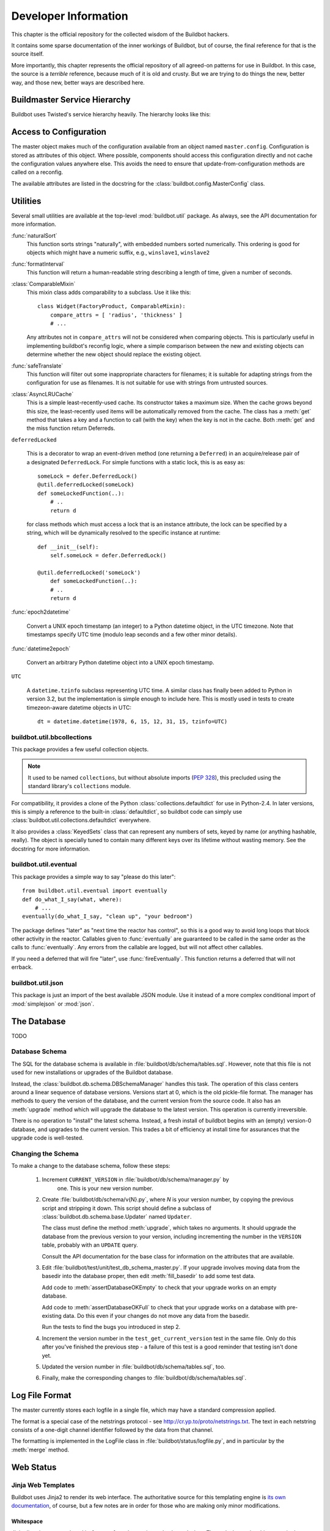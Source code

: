 Developer Information
=====================

This chapter is the official repository for the collected wisdom of the
Buildbot hackers.

It contains some sparse documentation of the inner workings of Buildbot, but of
course, the final reference for that is the source itself.

More importantly, this chapter represents the official repository of all
agreed-on patterns for use in Buildbot.  In this case, the source is a
*terrible* reference, because much of it is old and crusty.  But we are
trying to do things the new, better way, and those new, better ways are
described here.

.. _Buildmaster-Service-Hierarchy:

Buildmaster Service Hierarchy
-----------------------------

Buildbot uses Twisted's service hierarchy heavily.  The hierarchy looks like
this:

.. py:class:: buildbot.master.BuildMaster

    This is the top-level service.

    .. py:class:: buildbot.master.BotMaster

        The :class:`BotMaster` manages all of the slaves.  :class:`BuildSlave` instances are added as
        child services of the :class:`BotMaster`.
    
    .. py:class:: buildbot.changes.manager.ChangeManager
    
        The :class:`ChangeManager` manages the active change sources, as well as the stream of
        changes received from those sources.
    
    .. py:class:: buildbot.schedulers.manager.SchedulerManager
    
        The :class:`SchedulerManager` manages the active schedulers and handles inter-scheduler
        notifications.
    
    :class:`IStatusReceiver` implementations
        Objects from the ``status`` configuration key are attached directly to the
        buildmaster. These classes should inherit from :class:`StatusReceiver` or
        :class:`StatusReceiverMultiService` and include an
        ``implements(IStatusReceiver)`` stanza.


.. _Access-to-Configuration:

Access to Configuration
-----------------------

The master object makes much of the configuration available from an object
named ``master.config``.  Configuration is stored as attributes of this
object.  Where possible, components should access this configuration directly
and not cache the configuration values anywhere else.  This avoids the need to
ensure that update-from-configuration methods are called on a reconfig.

The available attributes are listed in the docstring for the
:class:`buildbot.config.MasterConfig` class.

.. _Utilities:
        
Utilities
---------

Several small utilities are available at the top-level :mod:`buildbot.util`
package.  As always, see the API documentation for more information.

:func:`naturalSort`
    This function sorts strings "naturally", with embedded numbers sorted
    numerically.  This ordering is good for objects which might have a numeric
    suffix, e.g., ``winslave1``, ``winslave2``

:func:`formatInterval`
    This function will return a human-readable string describing a length of time,
    given a number of seconds.

:class:`ComparableMixin`
    This mixin class adds comparability to a subclass.  Use it like this::

        class Widget(FactoryProduct, ComparableMixin):
            compare_attrs = [ 'radius', 'thickness' ]
            # ...

    Any attributes not in ``compare_attrs`` will not be considered when
    comparing objects.  This is particularly useful in implementing buildbot's
    reconfig logic, where a simple comparison between the new and existing objects
    can determine whether the new object should replace the existing object.

:func:`safeTranslate`
    This function will filter out some inappropriate characters for filenames; it
    is suitable for adapting strings from the configuration for use as filenames.
    It is not suitable for use with strings from untrusted sources.

:class:`AsyncLRUCache`
    This is a simple least-recently-used cache.  Its constructor takes a maximum
    size.  When the cache grows beyond this size, the least-recently used items
    will be automatically removed from the cache.  The class has a
    :meth:`get` method that takes a key and a function to call (with
    the key) when the key is not in the cache.  Both :meth:`get` and
    the miss function return Deferreds.

``deferredLocked``

    This is a decorator to wrap an event-driven method (one returning
    a ``Deferred``) in an acquire/release pair of a designated
    ``DeferredLock``.  For simple functions with a static lock, this
    is as easy as::


        someLock = defer.DeferredLock()
        @util.deferredLocked(someLock)
        def someLockedFunction(..):
            # ..
            return d

    for class methods which must access a lock that is an instance attribute, the
    lock can be specified by a string, which will be dynamically resolved to the
    specific instance at runtime::


        def __init__(self):
            self.someLock = defer.DeferredLock()

        @util.deferredLocked('someLock')
            def someLockedFunction(..):
            # ..
            return d

:func:`epoch2datetime`

    Convert a UNIX epoch timestamp (an integer) to a Python datetime
    object, in the UTC timezone.  Note that timestamps specify UTC
    time (modulo leap seconds and a few other minor details).

:func:`datetime2epoch`

    Convert an arbitrary Python datetime object into a UNIX epoch timestamp.

``UTC``

    A ``datetime.tzinfo`` subclass representing UTC time.  A similar class has
    finally been added to Python in version 3.2, but the implementation is simple
    enough to include here.  This is mostly used in tests to create timezeon-aware
    datetime objects in UTC::

        dt = datetime.datetime(1978, 6, 15, 12, 31, 15, tzinfo=UTC)


buildbot.util.bbcollections
~~~~~~~~~~~~~~~~~~~~~~~~~~~

This package provides a few useful collection objects.

.. note:: It used to be named ``collections``, but without absolute
   imports (:pep:`328`), this precluded using the standard library's
   ``collections`` module.

For compatibility, it provides a clone of the Python
:class:`collections.defaultdict` for use in Python-2.4.  In later versions, this
is simply a reference to the built-in :class:`defaultdict`, so buildbot code can
simply use :class:`buildbot.util.collections.defaultdict` everywhere.

It also provides a :class:`KeyedSets` class that can represent any numbers of
sets, keyed by name (or anything hashable, really).  The object is specially
tuned to contain many different keys over its lifetime without wasting memory.
See the docstring for more information.

buildbot.util.eventual
~~~~~~~~~~~~~~~~~~~~~~

This package provides a simple way to say "please do this later"::

    from buildbot.util.eventual import eventually
    def do_what_I_say(what, where):
        # ...
    eventually(do_what_I_say, "clean up", "your bedroom")

The package defines "later" as "next time the reactor has control", so this is
a good way to avoid long loops that block other activity in the reactor.
Callables given to :func:`eventually` are guaranteed to be called in the same
order as the calls to :func:`eventually`.  Any errors from the callable are
logged, but will not affect other callables.

If you need a deferred that will fire "later", use :func:`fireEventually`.  This
function returns a deferred that will not errback.

buildbot.util.json
~~~~~~~~~~~~~~~~~~

This package is just an import of the best available JSON module.  Use it
instead of a more complex conditional import of :mod:`simplejson` or
:mod:`json`.

.. _The-Database:

The Database
------------

.. py:class:: buildbot.db.connector.DBConnector

TODO

.. _Database-Schema:

Database Schema
~~~~~~~~~~~~~~~

.. py:class:: buildbot.db.schema.DBSchemaManager

The SQL for the database schema is available in
:file:`buildbot/db/schema/tables.sql`.  However, note that this file is not used
for new installations or upgrades of the Buildbot database.

Instead, the :class:`buildbot.db.schema.DBSchemaManager` handles this task.  The
operation of this class centers around a linear sequence of database versions.
Versions start at 0, which is the old pickle-file format.  The manager has
methods to query the version of the database, and the current version from the
source code.  It also has an :meth:`upgrade` method which will upgrade the
database to the latest version.  This operation is currently irreversible.

There is no operation to "install" the latest schema.  Instead, a fresh install
of buildbot begins with an (empty) version-0 database, and upgrades to the
current version.  This trades a bit of efficiency at install time for
assurances that the upgrade code is well-tested.

.. _Changing-the-Schema:

Changing the Schema
~~~~~~~~~~~~~~~~~~~

To make a change to the database schema, follow these steps:

 1. Increment ``CURRENT_VERSION`` in :file:`buildbot/db/schema/manager.py` by
     one.  This is your new version number.

 2. Create :file:`buildbot/db/schema/v{N}.py`, where *N* is your version number, by
    copying the previous script and stripping it down.  This script should define a
    subclass of :class:`buildbot.db.schema.base.Updater` named ``Updater``. 
    
    The class must define the method :meth:`upgrade`, which takes no arguments.  It
    should upgrade the database from the previous version to your version,
    including incrementing the number in the ``VERSION`` table, probably with an
    ``UPDATE`` query.
    
    Consult the API documentation for the base class for information on the
    attributes that are available.

 3. Edit :file:`buildbot/test/unit/test_db_schema_master.py`.  If your upgrade
    involves moving data from the basedir into the database proper, then edit
    :meth:`fill_basedir` to add some test data.
    
    Add code to :meth:`assertDatabaseOKEmpty` to check that your upgrade works on an
    empty database.
    
    Add code to :meth:`assertDatabaseOKFull` to check that your upgrade works on a
    database with pre-existing data.  Do this even if your changes do not move any
    data from the basedir.
    
    Run the tests to find the bugs you introduced in step 2.

 4. Increment the version number in the ``test_get_current_version`` test in the
    same file.  Only do this after you've finished the previous step - a failure of
    this test is a good reminder that testing isn't done yet.


 5. Updated the version number in :file:`buildbot/db/schema/tables.sql`, too.

 6. Finally, make the corresponding changes to :file:`buildbot/db/schema/tables.sql`.

.. _Log-File-Format:

Log File Format
---------------

.. py:class:: buildbot.status.logfile.LogFile

The master currently stores each logfile in a single file, which may have a
standard compression applied.

The format is a special case of the netstrings protocol - see
http://cr.yp.to/proto/netstrings.txt.  The text in each netstring
consists of a one-digit channel identifier followed by the data from that
channel.

The formatting is implemented in the LogFile class in
:file:`buildbot/status/logfile.py`, and in particular by the :meth:`merge`
method.


Web Status
----------

.. _Jinja-Web-Templates:

Jinja Web Templates
~~~~~~~~~~~~~~~~~~~

Buildbot uses Jinja2 to render its web interface.  The authoritative source for
this templating engine is
`its own documentation <http://jinja.pocoo.org/2/documentation/>`_,
of course, but a few notes are in order for those who are
making only minor modifications.

Whitespace
++++++++++

Jinja directives are enclosed in ``{% .. %}``, and sometimes also have
dashes.  These dashes strip whitespace in the output.  For example:

.. code-block:: none

    {% for entry in entries %}
      <li>{{ entry }}</li>
    {% endfor %}

will produce output with too much whitespace:

.. code-block:: html

  <li>pigs</li>


  <li>cows</li>


But adding the dashes will collapse that whitespace completely:

.. code-block:: none

    {% for entry in entries -%}
      <li>{{ entry }}</li>
    {%- endfor %}

yields

.. code-block:: html

    <li>pigs</li><li>cows</li>

.. _Web-Authorization-Framework:
    
Web Authorization Framework
~~~~~~~~~~~~~~~~~~~~~~~~~~~

Whenever any part of the web framework wants to perform some action on the
buildmaster, it should check the user's authorization first.

Always check authorization twice: once to decide whether to show the option to
the user (link, button, form, whatever); and once before actually performing
the action.

To check whether to display the option, you'll usually want to pass an authz
object to the Jinja template in your :class:`HtmlResource` subclass::

    def content(self, req, cxt):
        # ...
        cxt['authz'] = self.getAuthz(req)
        template = ...
        return template.render(**cxt)

and then determine whether to advertise the action in the template:

.. code-block:: none

    {{ if authz.advertiseAction('myNewTrick') }}
      <form action="{{ myNewTrick_url }}"> ...
    {{ endif }}

Actions can optionally require authentication, so use ``needAuthForm`` to
determine whether to require a 'username' and 'passwd' field in the generated
form.  These fields are usually generated by the :meth:`auth()` form:

.. code-block:: none

    {% if authz.needAuthForm('myNewTrick') %}
      {{ auth() }}
    {% endif %}

Once the POST request comes in, it's time to check authorization again.
This usually looks something like ::

    if not self.getAuthz(req).actionAllowed('myNewTrick', req, someExtraArg):
        return Redirect(path_to_authfail(req))

The ``someExtraArg`` is optional (it's handled with ``*args``, so you can
have several if you want), and is given to the user's authorization function.
For example, a build-related action should pass the build status, so that the
user's authorization function could ensure that devs can only operate on their
own builds.

The available actions are listed in :ref:`WebStatus-Configuration-Parameters`.


.. _Obfuscating-Passwords:

Obfuscating Passwords
---------------------

.. py:class:: buildslave.util.Obfuscated

It's often necessary to pass passwords to commands on the slave, but it's no
fun to see those passwords appear for everyone else in the build log.  The
:class:`Obfuscated` class can help here.  Instantiate it with a real string and a
fake string that should appear in logfiles.  You can then use the
:meth:`Obfuscated.get_real` and :meth:`Obfuscated.get_fake` static methods to
convert a list of command words to the real or fake equivalent.

The ``RunProcess`` implementation in the buildslave will apply these methods
automatically, so just feed it a list of strings and :class:`Obfuscated` objects.

.. _Master-Slave-API:

Master-Slave API
----------------

This section is a (very incomplete) description of the master-slave interface.
The interface is based on Twisted's Perspective Broker.

Connection
~~~~~~~~~~

The slave connects to the master, using the parameters supplied to
:command:`buildslave create-slave`.  It uses a reconnecting process with an
exponential backoff, and will automatically reconnect on disconnection.

.. py:class:: buildslave.bot.Bot

Once connected, the slave authenticates with the Twisted Cred (newcred)
mechanism, using the username and password supplied to :command:`buildslave
create-slave`.  The *mind* is the slave bot instance (class
:class:`buildslave.bot.Bot`).

.. py:class:: buildbot.master.Dispatcher
.. py:class:: buildbot.buildslave.BuildSlave

On the master side, the realm is implemented by
:class:`buildbot.master.Dispatcher`, which examines the username of incoming
avatar requests.  There are special cases for ``change``, ``debug``, and
``statusClient``, which are not discussed here.  For all other usernames,
the botmaster is consulted, and if a slave with that name is configured, its
:class:`buildbot.buildslave.BuildSlave` instance is returned as the perspective.

Build Slaves
~~~~~~~~~~~~

At this point, the master-side BuildSlave object has a pointer to the remote,
slave-side Bot object in ``self.slave``, and the slave-side Bot object has a
reference to the master-side BuildSlave object in ``self.perspective``.

Bot methods
+++++++++++

The slave-side object has the following remote methods:


:meth:`remote_getCommands`
    Returns a list of ``(name, version)`` for all commands the slave recognizes

:meth:`remote_setBuilderList`
    Given a list of builders and their build directories, ensures that
    those builders, and only those builders, are running.  This can be
    called after the initial connection is established, with a new
    list, to add or remove builders.

    This method returns a dictionary of :class:`SlaveBuilder` objects - see below

:meth:`remote_print`
    Adds a message to the slave logfile

:meth:`remote_getSlaveInfo`
    Returns the contents of the slave's :file:`info/` directory. Also contains the keys


    ``environ``
        copy of the slaves environment
    ``system``
        OS the slave is running (extracted from pythons os.name)
    ``basedir``
        base directory where slave is running

:meth:`remote_getVersion`
    Returns the slave's version

BuildSlave methods
++++++++++++++++++

The master-side object has the following method:


:meth:`perspective_keepalive`
    Does nothing - used to keep traffic flowing over the TCP connection

Slave Builders
~~~~~~~~~~~~~~

.. py:class:: buildslave.bot.SlaveBuilder
.. py:class:: buildbot.process.builder.Builder
.. py:class:: buildbot.process.slavebuilder.SlaveBuilder

Each build slave has a set of builders which can run on it.  These are represented
by distinct classes on the master and slave, just like the BuildSlave and Bot objects
described above.

On the slave side, builders are represented as instances of the
:class:`buildslave.bot.SlaveBuilder` class.  On the master side, they are
represented by the :class:`buildbot.process.slavebuilder.SlaveBuilder` class.  The
following will refer to these as the slave-side and master-side SlaveBuilder
classes.  Each object keeps a reference to its opposite in ``self.remote``.

slave-side SlaveBuilder methods
+++++++++++++++++++++++++++++++

:meth:`remote_setMaster`
    Provides a reference to the master-side SlaveBuilder

:meth:`remote_print`
    Adds a message to the slave logfile; used to check round-trip connectivity

:meth:`remote_startBuild`
    Indicates that a build is about to start, and that any subsequent
    commands are part of that build

:meth:`remote_startCommand`
    Invokes a command on the slave side

:meth:`remote_interruptCommand`
    Interrupts the currently-running command

:meth:`remote_shutdown`
    Shuts down the slave cleanly

master-side SlaveBuilder methods
++++++++++++++++++++++++++++++++

The master side does not have any remotely-callable methods.

Setup
~~~~~

After the initial connection and trading of a mind (Bot) for an avatar
(BuildSlave), the master calls the Bot's :meth:`setBuilderList` method to set up
the proper slave builders on the slave side.  This method returns a reference to
each of the new slave-side SlaveBuilder objects.  Each of these is handed to the
corresponding master-side SlaveBuilder object.  This immediately calls the remote
:meth:`setMaster` method, then the :meth:`print` method.

Pinging
~~~~~~~

To ping a remote SlaveBuilder, the master calls the :meth:`print` method.

Building
~~~~~~~~

When a build starts, the msater calls the slave's :meth:`startBuild` method.
Each BuildStep instance will subsequently call the :meth:`startCommand` method,
passing a reference to itself as the ``stepRef`` parameter.  The
:meth:`startCommand` method returns immediately, and the end of the command is
signalled with a call to a method on the master-side BuildStep object.

master-side BuildStep methods
+++++++++++++++++++++++++++++

:meth:`remote_update`
    Update information about the running command.  See below for the format.

:meth:`remote_complete`
    Signal that the command is complete, either successfully or with a Twisted failure.

Updates from the slave are a list of individual update elements.  Each update
element is, in turn, a list of the form ``[data, 0]`` where the 0 is present
for historical reasons.  The data is a dictionary, with keys describing the
contents, e.g., ``header``, ``stdout``, or the name of a logfile.  If the
key is ``rc``, then the value is the exit status of the command.  No further
updates should be sent after an ``rc``.


.. _Twisted-Idioms:

Twisted Idioms
--------------

.. _Helpful-Twisted-Classes:

Helpful Twisted Classes
~~~~~~~~~~~~~~~~~~~~~~~

Twisted has some useful, but little-known classes.  They are listed here with
brief descriptions, but you should consult the API documentation or source code
for the full details.

:class:`twisted.internet.task.LoopingCall`
    Calls an asynchronous function repeatedly at set intervals.

:class:`twisted.application.internet.TimerService`
    Similar to ``t.i.t.LoopingCall``, but implemented as a service that will
    automatically start and stop the function calls when the service is started and
    stopped.

.. _Buildbot-Tests:
    
Buildbot Tests
--------------

.. _Toward-Better-Buildbot-Tests:

Toward Better Buildbot Tests
~~~~~~~~~~~~~~~~~~~~~~~~~~~~

In general, we are trying to ensure that new tests are *good*.  So what makes
a good test?

.. _Independent-of-Time:

Independent of Time
+++++++++++++++++++

Tests that depend on wall time will fail. As a bonus, they run very slowly. Do
not use :meth:`reactor.callLater` to wait "long enough" for something to happen.

For testing things that themselves depend on time, consider using
:class:`twisted.internet.tasks.Clock`.  This may mean passing a clock instance to
the code under test, and propagating that instance as necessary to ensure that
all of the code using :meth:`callLater` uses it.  Refactoring code for
testability is difficult, but wortwhile.

For testing things that do not depend on time, but for which you cannot detect
the "end" of an operation: add a way to detect the end of the operation!

.. _Clean-Code:

Clean Code
++++++++++

Make your tests readable. This is no place to skimp on comments! Others will
attempt to learn about the expected behavior of your class by reading the
tests. As a side note, if you use a :class:`Deferred` chain in your test, write
the callbacks as nested functions, rather than using object methods with funny
names::

    def testSomething(self):
        d = doThisFirst()
        def andThisNext(res):
            pass # ...
        d.addCallback(andThisNext)
        return d

This isolates the entire test into one indented block. It is OK to add methods
for common functionality, but give them real names and explain in detail what
they do.

.. _Good-Name:

Good Name
+++++++++

Your test module should be named after the package or class it tests, replacing
``.`` with ``_`` and omitting the ``buildbot_``. For example,
:file:`test_status_web_authz_Authz.py` tests the :class:`Authz` class in
:file:`buildbot/status/web/authz.py`. Modules with only one class, or a few
trivial classes, can be tested in a single test module. For more complex
situations, prefer to use multiple test modules.

Test method names should follow the pattern :samp:`test_{METHOD}_{CONDITION}`
where *METHOD* is the method being tested, and *CONDITION* is the
condition under which it's tested. Since we can't always test a single
method, this is not a hard-and-fast rule.

.. _Assert-Only-One-Thing:

Assert Only One Thing
+++++++++++++++++++++

Each test should have a single assertion. This may require a little bit of work
to get several related pieces of information into a single Python object for
comparison. The problem with multiple assertions is that, if the first
assertion fails, the remainder are not tested.  The test results then do not
tell the entire story.

If you need to make two unrelated assertions, you should be running two tests.

.. _Use-Mocks-and-Stubs:

Use Mocks and Stubs
+++++++++++++++++++

Mocks assert that they are called correctly. Stubs provide a predictable base
on which to run the code under test. See
`Mock Object <http://en.wikipedia.org/wiki/Mock_object>`_ and
`Method Stub <http://en.wikipedia.org/wiki/Method_stub>`_.

Mock objects can be constructed easily using the aptly-named
`mock <http://www.voidspace.org.uk/python/mock/>`_ module, which is a
requirement for Buildbot's tests.

One of the difficulties with Buildbot is that interfaces are unstable and
poorly documented, which makes it difficult to design stubs.  A common
repository for stubs, however, will allow any interface changes to be reflected
in only one place in the test code.

.. _Small-Tests:

Small Tests
+++++++++++

The shorter each test is, the better. Test as little code as possible in each test.

It is fine, and in fact encouraged, to write the code under test in such a way
as to facilitate this. As an illustrative example, if you are testing a new
Step subclass, but your tests require instantiating a BuildMaster, you're
probably doing something wrong! (Note that this rule is almost universally
violated in the existing buildbot tests).

This also applies to test modules.  Several short, easily-digested test modules
are preferred over a 1000-line monster.

.. _Isolation:

Isolation
+++++++++

Each test should be maximally independent of other tests. Do not leave files
laying around after your test has finished, and do not assume that some other
test has run beforehand. It's fine to use caching techniques to avoid repeated,
lengthy setup times.

.. _Be-Correct:

Be Correct
++++++++++

Tests should be as robust as possible, which at a basic level means using the
available frameworks correctly. All deferreds should have callbacks and be
chained properly. Error conditions should be checked properly. Race conditions
should not exist (see :ref:`Independent-of-Time`, above).

.. _Be-Helpful:

Be Helpful
++++++++++

Note that tests will pass most of the time, but the moment when they are most
useful is when they fail.

When the test fails, it should produce output that is helpful to the person
chasing it down. This is particularly important when the tests are run
remotely, in which case the person chasing down the bug does not have access to
the system on which the test fails. A test which fails sporadically with no
more information than "AssertionFailed?" is a prime candidate for deletion if
the error isn't obvious. Making the error obvious also includes adding comments
describing the ways a test might fail.

.. _Mixins:

Mixins
++++++

Do not define setUp and tearDown directly in a mixin. This is the path to
madness. Instead, define a :func:`myMixinNameSetUp` and
:func:`myMixinNameTearDown`, and call them explicitly from the subclass's
:meth:`setUp` and :meth:`tearDown`. This makes it perfectly clear what is being
set up and torn down from a simple analysis of the test case.

.. _Keeping-State-in-Tests:

Keeping State in Tests
~~~~~~~~~~~~~~~~~~~~~~

Python does not allow assignment to anything but the innermost local scope or
the global scope with the ``global`` keyword.  This presents a problem when
creating nested functions::

    def test_localVariable(self):
        cb_called = False
        def cb():
            cb_called = True
        cb()
        self.assertTrue(cb_called) # will fail!

The ``cb_called = True`` assigns to a *different variable* than
``cb_called = False``.  In production code, it's usually best to work around
such problems, but in tests this is often the clearest way to express the
behavior under test.

The solution is to change something in a common mutable object.  While a simple
list can serve as such a mutable object, this leads to code that is hard to
read.  Instead, use :class:`State`::

    from buildbot.test.state import State
    
    def test_localVariable(self):
        state = State(cb_called=False)
        def cb():
            state.cb_called = True
        cb()
        self.assertTrue(state.cb_called) # passes

This is almost as readable as the first example, but it actually works. 

.. _Better-Debugging-through-Monkeypatching:

Better Debugging through Monkeypatching
~~~~~~~~~~~~~~~~~~~~~~~~~~~~~~~~~~~~~~~
.. @dvindex buildbot.test.util.monkeypatches

The module :mod:`buildbot.test.util.monkeypatches` contains a few
monkey-patches to Twisted that detect errors a bit better.  These patches
shouldn't affect correct behavior, so it's worthwhile including something like
this in the header of every test file::

    from buildbot.test.util.monkeypatches import monkeypatch
    monkeypatch()


.. _String-Encodings:

String Encodings
~~~~~~~~~~~~~~~~

Buildbot expects all strings used internally to be valid Unicode strings - not
bytestrings.

Note that Buildbot rarely feeds strings back into external tools in such a way
that those strings must match.  For example, Buildbot does not attempt to
access the filenames specified in a Change.  So it is more important to store
strings in a manner that will be most useful to a human reader (e.g., in
logfiles, web status, etc.) than to store them in a lossless format.

Inputs
++++++

On input, strings should be decoded, if their encoding is known.  Where
necessary, the assumed input encoding should be configurable.  In some cases,
such as filenames, this encoding is not known or not well-defined (e.g., a
utf-8 encoded filename in a latin-1 directory).  In these cases, the input
mechanisms should make a best effort at decoding, and use e.g., the
``errors='replace'`` option to fail gracefully on un-decodable characters.

Outputs
+++++++

At most points where Buildbot outputs a string, the target encoding is known.
For example, the web status can encode to utf-8.  In cases where it is not
known, it should be configurable, with a safe fallback (e.g., ascii with
``errors='replace'``.

.. _Metrics:

Metrics
~~~~~~~

New in buildbot 0.8.4 is support for tracking various performance
metrics inside the buildbot master process. Currently these are logged
periodically according to the ``log_interval`` configuration
setting of the @ref{Metrics Options} configuration.

If :ref:`WebStatus` is enabled, the metrics data is also available
via ``/json/metrics``. 

The metrics subsystem is implemented in
:mod:`buildbot.process.metrics`. It makes use of twisted's logging
system to pass metrics data from all over buildbot's code to a central
:class:`MetricsLogObserver` object, which is available at
``BuildMaster.metrics`` or via ``Status.getMetrics()``.

.. _Metric-Events:

Metric Events
+++++++++++++

:class:`MetricEvent` objects represent individual items to
monitor. There are three sub-classes implemented:


:class:`MetricCountEvent`
    Records incremental increase or decrease of some value, or an
    absolute measure of some value. ::


        from buildbot.process.metrics import MetricCountEvent

        # We got a new widget!
        MetricCountEvent.log('num_widgets', 1)

        # We have exactly 10 widgets
        MetricCountEvent.log('num_widgets', 10, absolute=True)

:class:`MetricTimeEvent`
    Measures how long things take. By default the average of the last
    10 times will be reported. ::

        from buildbot.process.metrics import MetricTimeEvent

        # function took 0.001s
        MetricTimeEvent.log('time_function', 0.001)

:class:`MetricAlarmEvent`
    Indicates the health of various metrics. ::

        from buildbot.process.metrics import MetricAlarmEvent, ALARM_OK

        # num_slaves looks ok
        MetricAlarmEvent.log('num_slaves', level=ALARM_OK)

.. _Metric-Handlers:

Metric Handlers
+++++++++++++++

:class:`MetricsHandler` objects are responsble for collecting
:class:`MetricEvent`\s of a specific type and keeping track of their
values for future reporting. There are :class:`MetricsHandler` classes
corresponding to each of the :class:`MetricEvent` types. 

.. _Metric-Watchers:

Metric Watchers
+++++++++++++++

Watcher objects can be added to :class:`MetricsHandlers` to be called
when metric events of a certain type are received. Watchers are
generally used to record alarm events in response to count or time
events. 

.. _Metric-Helpers:

Metric Helpers
++++++++++++++

:func:`countMethod(name)`
    A function decorator that counts how many times the function is
    called. ::

        from buildbot.process.metrics import countMethod

        @countMethod('foo_called')
        def foo():
            return "foo!"

:func:`Timer(name)`
    :class:`Timer` objects can be used to make timing events
    easier. When ``Timer.stop()`` is called, a
    :class:`MetricTimeEvent` is logged with the elapsed time since
    ``timer.start()`` was called. ::

        from buildbot.process.metrics import Timer

        def foo():
            t = Timer('time_foo')
            t.start()
            try:
                for i in range(1000):
                    calc(i)
                return "foo!"
            finally:
                t.stop()

    :class:`Timer` objects also provide a pair of decorators,
    :func:`startTimer`/\ :func:`stopTimer` to decorate other functions. ::

        from buildbot.process.metrics import Timer

        t = Timer('time_thing')

        @t.startTimer
        def foo():
            return "foo!"
    
        @t.stopTimer
        def bar():
            return "bar!"

        foo()
        bar()

:func:`timeMethod(name)`
    A function decorator that measures how long a function takes to
    execute. Note that many functions in buildbot return deferreds, so
    may return before all the work they set up has completed. Using an
    explicit :class:`Timer` is better in this case. ::

        from buildbot.process.metrics import timeMethod

        @timeMethod('time_foo')
        def foo():
            for i in range(1000):
                calc(i)
            return "foo!"

